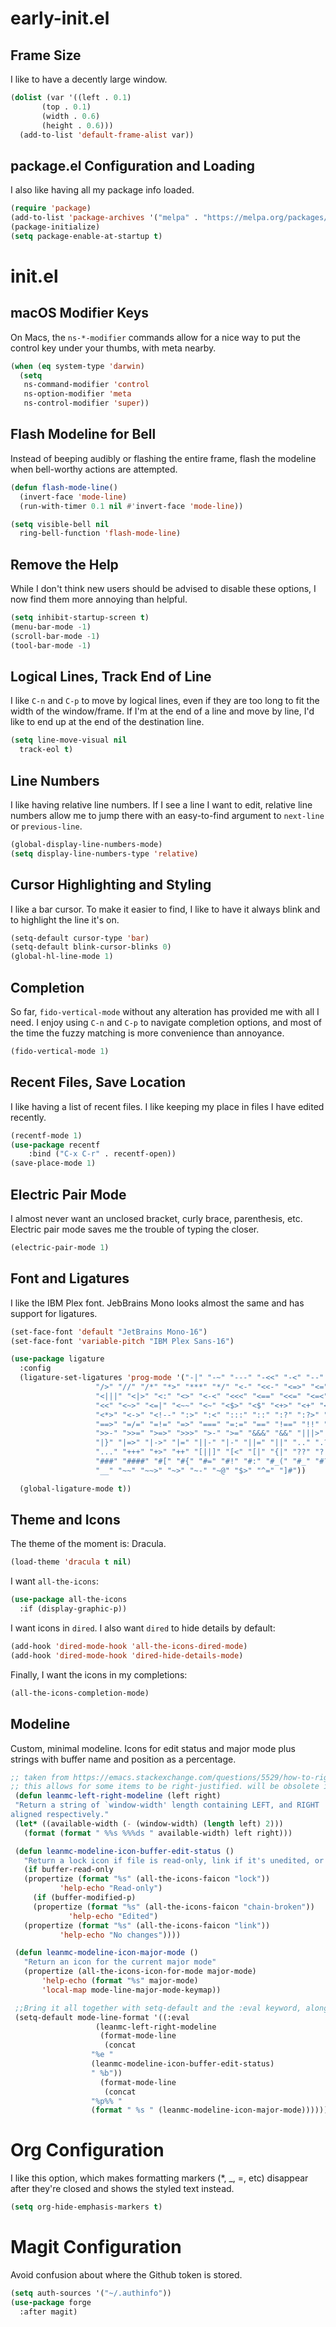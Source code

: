* early-init.el

** Frame Size
I like to have a decently large window.

#+begin_src emacs-lisp :tangle "early-init.el"
  (dolist (var '((left . 0.1)
		 (top . 0.1)
		 (width . 0.6)
		 (height . 0.6)))
    (add-to-list 'default-frame-alist var))
#+end_src


** package.el Configuration and Loading

I also like having all my package info loaded.

#+begin_src emacs-lisp :tangle "early-init.el"
  (require 'package)
  (add-to-list 'package-archives '("melpa" . "https://melpa.org/packages/") t)
  (package-initialize)
  (setq package-enable-at-startup t)
#+end_src


* init.el

** macOS Modifier Keys
On Macs, the =ns-*-modifier= commands allow for a nice way to put the
control key under your thumbs, with meta nearby.

#+begin_src emacs-lisp :tangle "init.el"
(when (eq system-type 'darwin)
  (setq
   ns-command-modifier 'control
   ns-option-modifier 'meta
   ns-control-modifier 'super))
#+end_src


** Flash Modeline for Bell
Instead of beeping audibly or flashing the entire frame, flash the
modeline when bell-worthy actions are attempted.

#+begin_src emacs-lisp :tangle "init.el"
  (defun flash-mode-line()
    (invert-face 'mode-line)
    (run-with-timer 0.1 nil #'invert-face 'mode-line))

  (setq visible-bell nil
	ring-bell-function 'flash-mode-line)
#+end_src


** Remove the Help
While I don't think new users should be advised to disable these
options, I now find them more annoying than helpful.

#+begin_src emacs-lisp :tangle "init.el"
  (setq inhibit-startup-screen t)
  (menu-bar-mode -1)
  (scroll-bar-mode -1)
  (tool-bar-mode -1)
#+end_src


** Logical Lines, Track End of Line
I like =C-n= and =C-p= to move by logical lines, even if they are too long
to fit the width of the window/frame. If I'm at the end of a line and
move by line, I'd like to end up at the end of the destination line.

#+begin_src emacs-lisp :tangle "init.el"
  (setq line-move-visual nil
	track-eol t)
#+end_src


** Line Numbers
I like having relative line numbers. If I see a line I want to edit,
relative line numbers allow me to jump there with an easy-to-find
argument to =next-line= or =previous-line=.

#+begin_src emacs-lisp :tangle "init.el"
  (global-display-line-numbers-mode)
  (setq display-line-numbers-type 'relative)
#+end_src


** Cursor Highlighting and Styling
I like a bar cursor. To make it easier to find, I like to have it
always blink and to highlight the line it's on.

#+begin_src emacs-lisp :tangle "init.el"
  (setq-default cursor-type 'bar)
  (setq-default blink-cursor-blinks 0)
  (global-hl-line-mode 1)
#+end_src


** Completion
So far, =fido-vertical-mode= without any alteration has provided me with
all I need. I enjoy using =C-n= and =C-p= to navigate completion options,
and most of the time the fuzzy matching is more convenience than
annoyance.

#+begin_src emacs-lisp :tangle "init.el"
  (fido-vertical-mode 1)
#+end_src


** Recent Files, Save Location
I like having a list of recent files. I like keeping my place in files
I have edited recently.

#+begin_src emacs-lisp :tangle "init.el"
  (recentf-mode 1)
  (use-package recentf
      :bind ("C-x C-r" . recentf-open))
  (save-place-mode 1)
#+end_src


** Electric Pair Mode
I almost never want an unclosed bracket, curly brace, parenthesis,
etc. Electric pair mode saves me the trouble of typing the closer.

#+begin_src emacs-lisp :tangle "init.el"
  (electric-pair-mode 1)
#+end_src


** Font and Ligatures
I like the IBM Plex font. JebBrains Mono looks almost the same and has
support for ligatures.

#+begin_src emacs-lisp :tangle "init.el"
  (set-face-font 'default "JetBrains Mono-16")
  (set-face-font 'variable-pitch "IBM Plex Sans-16")

  (use-package ligature
    :config
    (ligature-set-ligatures 'prog-mode '("-|" "-~" "---" "-<<" "-<" "--" "->" "->>" "-->" "///" "/=" "/=="
					 "/>" "//" "/*" "*>" "***" "*/" "<-" "<<-" "<=>" "<=" "<|" "<||"
					 "<|||" "<|>" "<:" "<>" "<-<" "<<<" "<==" "<<=" "<=<" "<==>" "<-|"
					 "<<" "<~>" "<=|" "<~~" "<~" "<$>" "<$" "<+>" "<+" "</>" "</" "<*"
					 "<*>" "<->" "<!--" ":>" ":<" ":::" "::" ":?" ":?>" ":=" "::=" "=>>"
					 "==>" "=/=" "=!=" "=>" "===" "=:=" "==" "!==" "!!" "!=" ">]" ">:"
					 ">>-" ">>=" ">=>" ">>>" ">-" ">=" "&&&" "&&" "|||>" "||>" "|>" "|]"
					 "|}" "|=>" "|->" "|=" "||-" "|-" "||=" "||" ".." ".?" ".=" ".-" "..<"
					 "..." "+++" "+>" "++" "[||]" "[<" "[|" "{|" "??" "?." "?=" "?:" "##"
					 "###" "####" "#[" "#{" "#=" "#!" "#:" "#_(" "#_" "#?" "#(" ";;" "_|_"
					 "__" "~~" "~~>" "~>" "~-" "~@" "$>" "^=" "]#"))

    (global-ligature-mode t))
#+end_src


** Theme and Icons
The theme of the moment is: Dracula.

#+begin_src emacs-lisp :tangle "init.el"
  (load-theme 'dracula t nil)
#+end_src

I want =all-the-icons=:

#+begin_src emacs-lisp :tangle "init.el"
    (use-package all-the-icons
      :if (display-graphic-p))
#+end_src

I want icons in =dired=. I also want =dired= to hide details by default:

#+begin_src emacs-lisp :tangle "init.el"
  (add-hook 'dired-mode-hook 'all-the-icons-dired-mode)
  (add-hook 'dired-mode-hook 'dired-hide-details-mode)
#+end_src

Finally, I want the icons in my completions:

#+begin_src emacs-lisp :tangle "init.el"
(all-the-icons-completion-mode)
#+end_src


** Modeline

Custom, minimal modeline. Icons for edit status and major mode plus strings with buffer name and position as a percentage.

#+begin_src emacs-lisp :tangle "init.el"
	  ;; taken from https://emacs.stackexchange.com/questions/5529/how-to-right-align-some-items-in-the-modeline
	  ;; this allows for some items to be right-justified. will be obsolete in emacs30 with mode-line-format-right-align
	   (defun leanmc-left-right-modeline (left right)
	   "Return a string of `window-width' length containing LEFT, and RIGHT
	  aligned respectively."
	   (let* ((available-width (- (window-width) (length left) 2)))
	     (format (format " %%s %%%ds " available-width) left right)))

	   (defun leanmc-modeline-icon-buffer-edit-status ()
	     "Return a lock icon if file is read-only, link if it's unedited, or broken link if it's edited"
	     (if buffer-read-only
		 (propertize (format "%s" (all-the-icons-faicon "lock"))
			     'help-echo "Read-only")
	       (if (buffer-modified-p)
		   (propertize (format "%s" (all-the-icons-faicon "chain-broken"))
			       'help-echo "Edited")
		 (propertize (format "%s" (all-the-icons-faicon "link"))
			     'help-echo "No changes"))))

	   (defun leanmc-modeline-icon-major-mode ()
	     "Return an icon for the current major mode"
	     (propertize (all-the-icons-icon-for-mode major-mode)
			 'help-echo (format "%s" major-mode)
			 'local-map mode-line-major-mode-keymap))

	   ;;Bring it all together with setq-default and the :eval keyword, along with some more % constructs
	   (setq-default mode-line-format '((:eval
					     (leanmc-left-right-modeline
					      (format-mode-line
					       (concat
						"%e "
						(leanmc-modeline-icon-buffer-edit-status)
						" %b"))
					      (format-mode-line
					       (concat
						"%p%% "
						(format " %s " (leanmc-modeline-icon-major-mode))))))))
#+end_src

* Org Configuration
I like this option, which makes formatting markers (*, _, =, etc)
disappear after they're closed and shows the styled text instead.

#+begin_src emacs-lisp :tangle "init.el"
(setq org-hide-emphasis-markers t)
#+end_src

* Magit Configuration
Avoid confusion about where the Github token is stored.

#+begin_src emacs-lisp :tangle "init.el"
  (setq auth-sources '("~/.authinfo"))
  (use-package forge
    :after magit)
#+end_src

